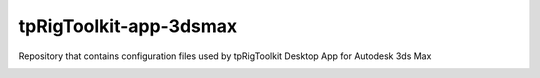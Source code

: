 tpRigToolkit-app-3dsmax
============================================================

Repository that contains configuration files used by tpRigToolkit Desktop App for Autodesk 3ds Max

.. image:: https://github.com/tpRigToolkit/tpRigToolkit-app-3dsmax/workflows/Python%20package/badge.svg
    :target: https://github.com/tpRigToolkit/tpRigToolkit-app-3dsmax/actions?query=workflow%3A%22Python+package%22

.. image:: https://github.com/tpRigToolkit/tpRigToolkit-app-3dsmax/workflows/Create%20Release/badge.svg
    :target: https://github.com/tpRigToolkit/tpRigToolkit-app-3dsmax/actions?query=workflow%3A%22Create+Release%22

.. image:: https://img.shields.io/badge/code_style-pep8-blue
    :target: https://www.python.org/dev/peps/pep-0008/